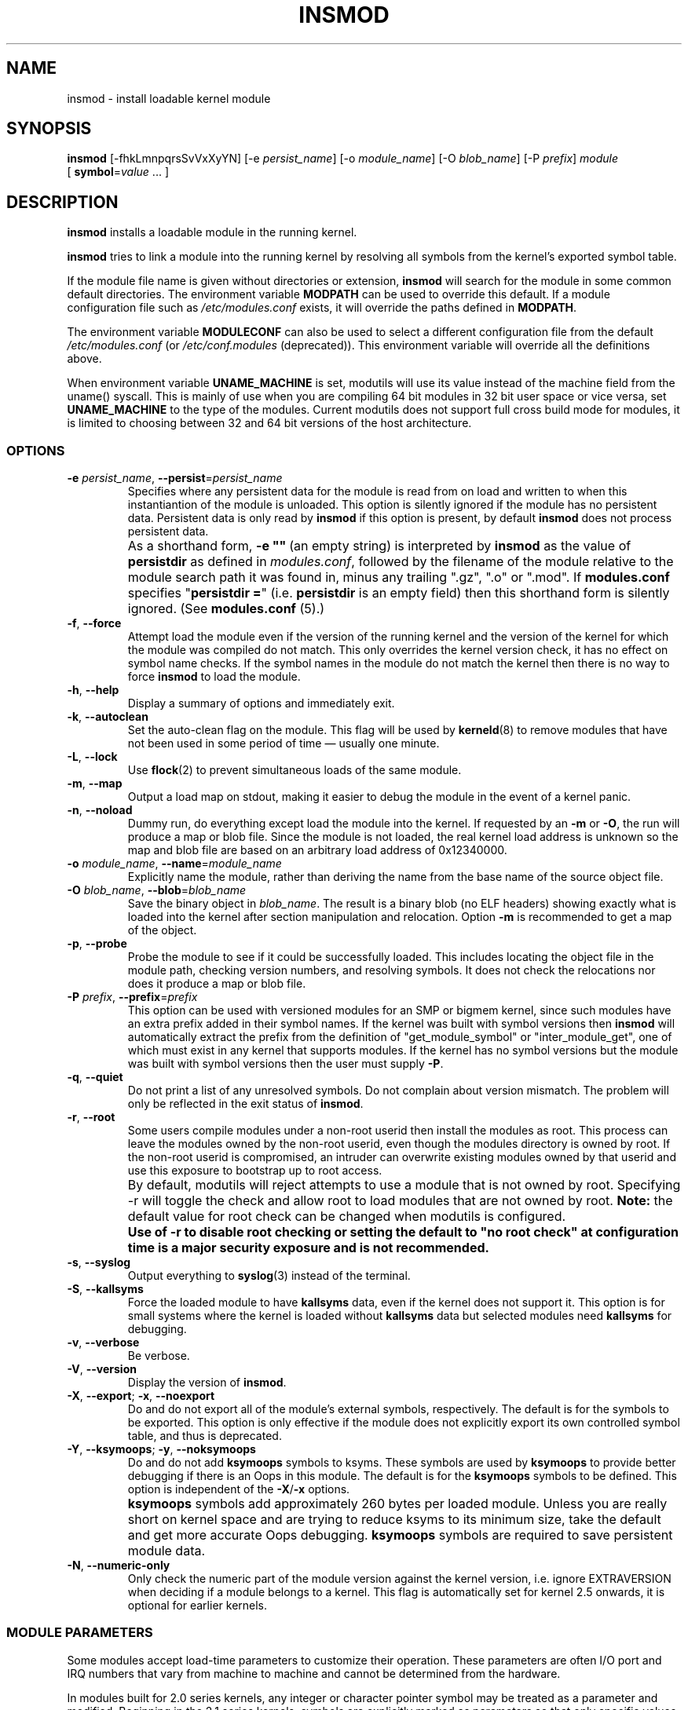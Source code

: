 .\" Copyright (c) 1996 Free Software Foundation, Inc.
.\" This program is distributed according to the Gnu General Public License.
.\" See the file COPYING in the kernel source directory.
.\"
.TH INSMOD 8 "January 30, 2002" Linux "Linux Module Support"
.SH NAME
insmod \- install loadable kernel module
.hy 0
.SH SYNOPSIS
.B insmod
[\-fhkLmnpqrsSvVxXyYN] [\-e\ \fIpersist_name\fR] [\-o\ \fImodule_name\fR]
[\-O\ \fIblob_name\fR] [\-P\ \fIprefix\fR] \fImodule\fR
[\ \fBsymbol\fR=\fIvalue\fR\ ...\ ]
.SH DESCRIPTION
.B insmod
installs a loadable module in the running kernel.
.PP
.B insmod
tries to link a module into the running kernel by resolving all symbols
from the kernel's exported symbol table.
.PP
If the module file name is given without directories or extension,
.B insmod
will search for the module in some common default directories.
The environment variable \fBMODPATH\fR can be used to override this default.
If a module configuration file such as \fI/etc/modules.conf\fR exists,
it will override the paths defined in \fBMODPATH\fR.
.PP
The environment variable \fBMODULECONF\fR can also be used to select a
different configuration file from the default \fI/etc/modules.conf\fR (or
\fI/etc/conf.modules\fR (deprecated)).
This environment variable will override all the definitions above.
.PP
When environment variable
.B UNAME_MACHINE
is set, modutils will use its value instead of the machine field from
the uname() syscall.
This is mainly of use when you are compiling 64 bit modules in 32 bit
user space or vice versa, set
.B UNAME_MACHINE
to the type of the modules.
Current modutils does not support full cross build mode for modules, it
is limited to choosing between 32 and 64 bit versions of the host
architecture.
.SS OPTIONS
.TP
\fB\-e\fR \fIpersist_name\fR, \fB\-\-persist\fR=\fIpersist_name\fR
Specifies where any persistent data for the module is read from on load
and written to when this instantiantion of the module is unloaded.
This option is silently ignored if the module has no persistent data.
Persistent data is only read by \fBinsmod\fR if this option is present, by
default \fBinsmod\fR does not process persistent data.
.TP
.B ""
As a shorthand form, \fB\-e\ ""\fR\ (an empty string) is interpreted by
\fBinsmod\fR as the value of \fBpersistdir\fR as defined in
\fImodules.conf\fR, followed by the filename of the module relative to
the module search path it was found in, minus any trailing
".gz", ".o" or ".mod".  If \fBmodules.conf\fR specifies
"\fBpersistdir\ =\fR" (i.e. \fBpersistdir\fR is an empty field) then this
shorthand form is silently ignored.  (See \fBmodules.conf\fR (5).)
.TP
.BR \-f ", " \-\-force
Attempt load the module even if the version of the running kernel and
the version of the kernel for which the module was compiled do not match.
This only overrides the kernel version check, it has no effect on
symbol name checks.  If the symbol names in the module do not match the
kernel then there is no way to force \fBinsmod\fR to load the module.
.TP
.BR \-h ", " \-\-help
Display a summary of options and immediately exit.
.TP
.BR \-k ", " \-\-autoclean
Set the auto-clean flag on the module.  This flag will be used by
\fBkerneld\fR(8) to remove modules that have not been used in some
period of time \(em usually one minute.
.TP
.BR \-L ", " \-\-lock
Use \fBflock\fR(2) to prevent simultaneous loads of the same module.
.TP
.BR \-m ", " \-\-map
Output a load map on stdout, making it easier to debug the module in
the event of a kernel panic.
.TP
.BR \-n ", " \-\-noload
Dummy run, do everything except load the module into the kernel.  If
requested by an \fB\-m\fR or \fB\-O\fR,
the run will produce a map or blob file.  Since the module is not
loaded, the real kernel load address is unknown so the map and blob
file are based on an arbitrary load address of 0x12340000.
.TP
\fB\-o\fR \fImodule_name\fR, \fB\-\-name\fR=\fImodule_name\fR
Explicitly name the module, rather than deriving the name from the
base name of the source object file.
.TP
\fB\-O\fR \fIblob_name\fR, \fB\-\-blob\fR=\fIblob_name\fR
Save the binary object in \fIblob_name\fR.
The result is a binary blob (no ELF headers) showing exactly what is
loaded into the kernel after section manipulation and relocation.
Option \fB\-m\fR is recommended to get a map of the object.
.TP
.BR \-p ", " \-\-probe
Probe the module to see if it could be successfully loaded.  This
includes locating the object file in the module path, checking
version numbers, and resolving symbols.  It does not check the
relocations nor does it produce a map or blob file.
.TP
\fB\-P\fR \fIprefix\fR, \fB\-\-prefix\fR=\fIprefix\fR
This option can be used with versioned modules for an SMP or bigmem
kernel, since such modules have an extra prefix added in their symbol
names.
If the kernel was built with symbol versions then \fBinsmod\fR
will automatically extract the prefix from the definition of
"get_module_symbol" or "inter_module_get", one of which must exist in
any kernel that supports modules.  If the kernel has no symbol versions
but the module was built with symbol versions then the user must supply
.BR \-P .
.TP
.BR \-q ", " \-\-quiet
Do not print a list of any unresolved symbols.
Do not complain about version mismatch.
The problem will only be reflected in the exit status of \fBinsmod\fR.
.TP
.BR \-r ", " \-\-root
Some users compile modules under a non-root userid then install the
modules as root.  This process can leave the modules owned by the
non-root userid, even though the modules directory is owned by root.
If the non-root userid is compromised, an intruder can overwrite
existing modules owned by that userid and use this exposure to
bootstrap up to root access.
.TP
.B ""
By default, modutils will reject attempts to use a module that is not
owned by root.  Specifying -r will toggle the check and allow root to
load modules that are not owned by root.  \fBNote:\fR
the default value for root check can be changed when modutils is
configured.
.TP
.B ""
\fBUse of \-r to disable root checking or setting the default to
"no root check" at configuration time is a major security exposure
and is not recommended.\fR
.TP
.BR \-s ", " \-\-syslog
Output everything to \fBsyslog\fR(3) instead of the terminal.
.TP
.BR \-S ", " \-\-kallsyms
Force the loaded module to have \fBkallsyms\fR data, even if the kernel does
not support it.  This option is for small systems where the kernel is
loaded without \fBkallsyms\fR data but selected modules need \fBkallsyms\fR for
debugging.
.TP
.BR \-v ", " \-\-verbose
Be verbose.
.TP
.BR \-V ", " \-\-version
Display the version of \fBinsmod\fR.
.TP
.BR \-X ", " \-\-export "; " \-x ", " \-\-noexport
Do and do not export all of the module's external symbols, respectively.
The default is for the symbols to be exported.  This option is only
effective if the module does not explicitly export its own controlled
symbol table, and thus is deprecated.
.TP
.BR \-Y ", " \-\-ksymoops "; " \-y ", " \-\-noksymoops
Do and do not add \fBksymoops\fR symbols to ksyms.  These symbols are used by
\fBksymoops\fR to provide better debugging if there is an Oops in this
module.  The default is for the \fBksymoops\fR symbols to be defined.  This
option is independent of the \fB\-X\fR/\fB\-x\fR options.
.TP
.B ""
\fBksymoops\fR symbols add approximately 260 bytes per loaded module.  Unless
you are really short on kernel space and are trying to reduce ksyms to
its minimum size, take the default and get more accurate Oops
debugging.  \fBksymoops\fR symbols are required to save persistent module
data.
.TP
.BR \-N ", " \-\-numeric-only
Only check the numeric part of the module version against the kernel
version, i.e. ignore EXTRAVERSION when deciding if a module belongs to
a kernel.
This flag is automatically set for kernel 2.5 onwards, it is optional
for earlier kernels.
.SS MODULE PARAMETERS
Some modules accept load-time parameters to customize their operation.
These parameters are often I/O port and IRQ numbers that vary from
machine to machine and cannot be determined from the hardware.
.PP
In modules built for 2.0 series kernels, any integer or character pointer
symbol may be treated as a parameter and modified.  Beginning in the
2.1 series kernels, symbols are explicitly marked as parameters so that
only specific values may be changed.  Furthermore type information is
provided for checking the values provided at load time.
.PP
In the case of integers, all values may be in decimal, octal or
hexadecimal a la C: 17, 021 or 0x11.  Array elements are specified
sequence separated by commas.  Elements can be skipped by omitting
the value.
.PP
In 2.0 series modules, values that do not begin with a number are
considered strings.  Beginning in 2.1, the parameter's type information
indicates whether to interpret the value as a string.  If the value
begins with double-quotes
(\fB"\fR),
.\" (syntax highlighting kludge:  This comment closes previous quote.
the string is interpreted as
in C, escape sequences and all.  Do note that from the shell prompt,
the quotes themselves may need to be protected from shell interpretation.
.SS GPL LICENSED MODULES AND SYMBOLS
Starting with kernel 2.4.10, modules should have a license string,
defined using \fBMODULE_LICENSE()\fR.  Several strings are recognised as
being GPL compatible; any other license string or no license at all
means that the module is treated as proprietary.  See
\fIinclude/linux/module.h\fR for a list of GPL compatible license strings.
.PP
If the kernel supports the \fI/proc/sys/kernel/tainted\fR flag then
\fBinsmod\fR will OR the tainted flag with '1' when loading a module without
a GPL license.  A warning is issued if the kernel supports tainting and a
module is loaded without a license.  A warning is always issued for
modules which have a \fBMODULE_LICENSE()\fR that is not GPL compatible, even
on older kernels that do not support tainting.  This minimizes warnings
when a new modutils is used on older kernels.
.PP
\fBinsmod\ \-f\fR (force) mode will OR the tainted flag with '2' on kernels
that support tainting.  It always issues a warning.
.PP
Some kernel developers require that symbols exported by their code must
only be used by modules with a GPL compatible license.  These symbols
are exported by \fBEXPORT_SYMBOL_GPL\fR instead of the normal
\fBEXPORT_SYMBOL\fR.  GPL-only symbols exported by the kernel and by other
modules are only visible to modules with a GPL-compatible license, these
symbols appear in \fI/proc/ksyms\fR with a prefix of '\fBGPLONLY_\fR'.
\fBinsmod\fR ignores the \fBGPLONLY_\fR prefix on symbols while loading a
GPL licensed module so the module just refers to the normal symbol name,
without the prefix.  GPL only symbols are not made available to modules
without a GPL compatible license, this includes  modules with no license
at all.
.SS KSYMOOPS ASSISTANCE
To assist with debugging of kernel Oops when using modules, \fBinsmod\fR
defaults to adding some symbols to ksyms, see the \fB\-Y\fR option.
These symbols start with \fB__insmod_modulename_\fR.  The
\fImodulename\fR is required to make the symbols unique.  It is legal to
load the same object more than once under different module names.
Currently defined symbols are:
.TP
.B __insmod_modulename_Oobjectfile_Mmtime_Vversion
\fIobjectfile\fR is the name of the file that the object was loaded
from.  This ensures that ksymoops can match the code to the correct
object.  \fImtime\fR is the last modified timestamp on that file in
hex, zero if stat failed.  \fIversion\fR is the kernel version that
the module was compiled for, -1 if no version is available.  The
\fB_O\fR symbol has the same start address as the module header.
.TP
.B __insmod_modulename_Ssectionname_Llength
This symbol appears at the start of selected ELF sections,
currently .text, .rodata, .data, .bss and .sbss.  It only appears if the
section has a non-zero size.  \fIsectionname\fR is the name of the ELF
section, \fIlength\fR is the length of the section in decimal.  These
symbols help ksymoops map addresses to sections when no symbols are
available.
.TP
.B __insmod_modulename_Ppersistent_filename
Only created by \fBinsmod\fR if the module has one or more parameters that
are marked as persistent data and a filename to save persistent data
(see \fB\-e\fR, above) is available.
.PP
The other problem with debugging kernel Oops in modules is that the
contents of \fI/proc/ksyms\fR and \fI/proc/modules\fR can change between the
Oops and when you process the log file.  To help overcome this problem, if
the directory \fI/var/log/ksymoops\fR exists then \fBinsmod\fR and \fBrmmod\fR
will automatically copy \fI/proc/ksyms\fR and \fI/proc/modules\fR to
\fI/var/log/ksymoops\fR with a prefix of `date\ +%Y%m%d%H%M%S`.
The system administrator can tell \fBksymoops\fR which snapshot files to use
when debugging an Oops.  There is no switch to disable this automatic
copy.  If you do not want it to occur, do not create \fI/var/log/ksymoops\fR.
If that directory exists, it should be owned by root and be mode 644 or
600 and you should run this script every day or so.  The script below
is installed as \fBinsmod_ksymoops_clean\fR.
.PP
.ne 8
.nf
  #!/bin/sh
  # Delete saved ksyms and modules not accessed in 2 days
  if [ -d /var/log/ksymoops ]
  then
	  set -e
	  # Make sure there is always at least one version
	  d=`date +%Y%m%d%H%M%S`
	  cp -a /proc/ksyms /var/log/ksymoops/${d}.ksyms
	  cp -a /proc/modules /var/log/ksymoops/${d}.modules
	  find /var/log/ksymoops -type f -atime +2 -exec rm {} \\;
  fi
.SH SEE ALSO
\fBrmmod\fP(8), \fBmodprobe\fP(8), \fBdepmod\fP(8), \fBlsmod\fP(8),
\fBksyms\fP(8), \fBmodules\fP(2), \fBgenksyms\fP(8), \fBkerneld\fP(8),
\fBksymoops\fP(kernel).
.SH BUGS
\fBinsmod\fR [\fB\-V\fR\ |\ \fB\-\-version\fR] should display version
information and then exit immediately.  Instead, it prints the version
information and behaves as if no options were given.
.SH HISTORY
Module support was first conceived by Anonymous
.br
Initial Linux version by Bas Laarhoven <bas@vimec.nl>
.br
Version 0.99.14 by Jon Tombs <jon@gtex02.us.es>
.br
Extended by Bjorn Ekwall <bj0rn@blox.se>
.br
Original ELF help from Eric Youngdale <eric@aib.com>
.br
Rewritten for 2.1.17 by Richard Henderson <rth@tamu.edu>
.br
Extended by Bjorn Ekwall <bj0rn@blox.se> for modutils-2.2.*, March 1999
.br
Assistance for ksymoops by Keith Owens <kaos@ocs.com.au>, May 1999
.br
Maintainer: Keith Owens <kaos@ocs.com.au>.
